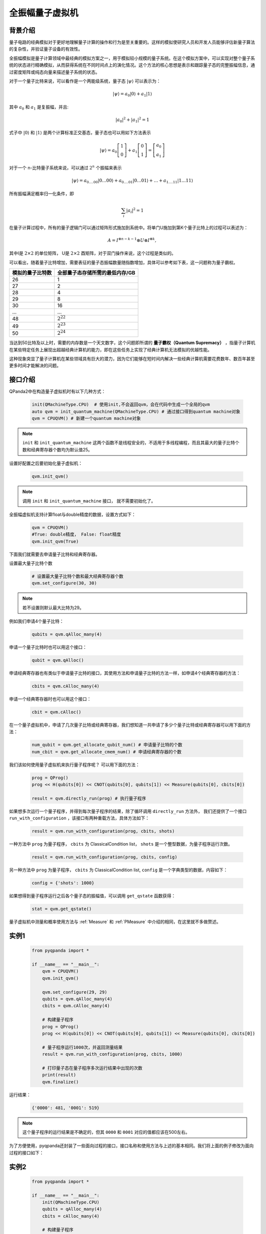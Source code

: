 .. _全振幅量子虚拟机:

全振幅量子虚拟机
====================

背景介绍
---------

量子电路的经典模拟对于更好地理解量子计算的操作和行为是至关重要的。这样的模拟使研究人员和开发人员能够评估新量子算法的复杂性，并验证量子设备的有效性。

全振幅模拟是量子计算领域中最经典的模拟方案之一，用于模拟较小规模的量子系统。在这个模拟方案中，可以实现对整个量子系统的状态进行精确模拟，从而获得系统在不同时间点上的演化情况。这个方法的核心思想是表示和跟踪量子态的完整振幅信息，通过密度矩阵或纯态向量来描述量子系统的状态。

对于一个量子比特来说，可以看作是一个两能级系统，量子态 :math:`|\psi\rangle` 可以表示为：

.. math:: 

    |\psi\rangle=a_0|0\rangle+a_1|1\rangle

其中 :math:`a_0` 和 :math:`a_1` 是复振幅，并且:

.. math:: 

    \left|a_0\right|^2+\left|a_1\right|^2=1

式子中 :math:`|0\rangle` 和 :math:`|1\rangle` 是两个计算标准正交基态，量子态也可以用如下方法表示

.. math:: 

    |\psi\rangle=a_0\left[\begin{array}{l}
    1 \\
    0
    \end{array}\right]+a_1\left[\begin{array}{l}
    0 \\
    1
    \end{array}\right]=\left[\begin{array}{l}
    a_0 \\
    a_1
    \end{array}\right]

对于一个 n-比特量子系统来说，可以通过 :math:`2^n` 个振幅来表示

.. math:: 

    |\psi\rangle=a_{0 . \ldots 00}|0 \ldots 00\rangle+a_{0 . \ldots 01}|0 \ldots 01\rangle+\ldots+a_{1 . \ldots 11}|1 \ldots 11\rangle

所有振幅满足概率归一化条件，即

.. math:: 

    \sum_i\left|a_i\right|^2=1

在量子计算过程中，所有的量子逻辑门可以通过矩阵形式施加到系统中。将单门U施加到第K个量子比特上的过程可以表述为：

.. math:: 

    A=I^{\otimes n-k-1} \otimes U \otimes I^{\otimes k},

其中I是 :math:`2 \times 2` 的单位矩阵， U是 :math:`2 \times 2` 酉矩阵，对于双门操作来说，这个过程是类似的。

可以看出，随着量子比特增加，需要表征的量子态振幅数量随指数增加，具体可以参考如下表，这一问题称为量子霸权。

.. list-table::

    * - **模拟的量子比特数** 
      - **全部量子态存储所需的最低内存/GB** 
    * - 26 
      - 1
    * - 27
      - 2
    * - 28 
      - 4
    * - 29 
      - 8
    * - 30 
      - 16
    * - ... 
      - ...
    * - 48
      -  :math:`2^{22}` 
    * - 49 
      -  :math:`2^{23}` 
    * - 50
      -  :math:`2^{24}` 


当达到50比特及以上时，需要的内存数是一个天文数字，这个问题即所谓的 **量子霸权（Quantum Supremacy）** ，指量子计算机在某些特定任务上展现出超越经典计算机的能力，即在这些任务上实现了经典计算机无法模拟的优越性能。

这种现象突显了量子计算机在某些领域具有巨大的潜力，因为它们能够在短时间内解决一些经典计算机需要花费数年、数百年甚至更多时间才能解决的问题。

接口介绍
----------------

QPanda2中在构造量子虚拟机时有以下几种方式：

    .. code-block:: python

        init(QMachineType.CPU)  # 使用init,不会返回qvm，会在代码中生成一个全局的qvm
        auto qvm = init_quantum_machine(QMachineType.CPU) # 通过接口得到quantum machine对象
        qvm = CPUQVM() # 新建一个quantum machine对象

.. note:: ``init`` 和 ``init_quantum_machine`` 这两个函数不是线程安全的，不适用于多线程编程，而且其最大的量子比特个数和经典寄存器个数均为默认值25。

设置好配置之后要初始化量子虚拟机：

    .. code-block:: python

        qvm.init_qvm()

.. note:: 调用 ``init`` 和 ``init_quantum_machine`` 接口， 就不需要初始化了。
全振幅虚拟机支持计算float与double精度的数据，设置方式如下：
    
    .. code-block:: python

        qvm = CPUQVM()
        #True: double精度， False: float精度
        qvm.init_qvm(True)


下面我们就需要去申请量子比特和经典寄存器。

设置最大量子比特个数

    .. code-block:: python

            # 设置最大量子比特个数和最大经典寄存器个数
            qvm.set_configure(30, 30)

.. note:: 若不设置则默认最大比特为29。

例如我们申请4个量子比特：

    .. code-block:: python

        qubits = qvm.qAlloc_many(4)

申请一个量子比特时也可以用这个接口：

    .. code-block:: python

        qubit = qvm.qAlloc()

申请经典寄存器也有类似于申请量子比特的接口，其使用方法和申请量子比特的方法一样，如申请4个经典寄存器的方法：

    .. code-block:: python

        cbits = qvm.cAlloc_many(4)

申请一个经典寄存器时也可以用这个接口：

    .. code-block:: python

        cbit = qvm.cAlloc()


在一个量子虚拟机中，申请了几次量子比特或经典寄存器，我们想知道一共申请了多少个量子比特或经典寄存器可以用下面的方法：

    .. code-block:: python

        num_qubit = qvm.get_allocate_qubit_num() # 申请量子比特的个数
        num_cbit = qvm.get_allocate_cmem_num() # 申请经典寄存器的个数

我们该如何使用量子虚拟机来执行量子程序呢？ 可以用下面的方法：

    .. code-block:: python

        prog = QProg()
        prog << H(qubits[0]) << CNOT(qubits[0], qubits[1]) << Measure(qubits[0], cbits[0])
        
        result = qvm.directly_run(prog) # 执行量子程序

如果想多次运行一个量子程序，并得到每次量子程序的结果，除了循环调用 ``directly_run`` 方法外， 我们还提供了一个接口 ``run_with_configuration`` ，该接口有两种重载方法，具体方法如下：

    .. code-block:: python

        result = qvm.run_with_configuration(prog, cbits, shots)

一种方法中 ``prog`` 为量子程序， ``cbits`` 为 ClassicalCondition list，  ``shots`` 是一个整型数据，为量子程序运行次数。

    .. code-block:: python

        result = qvm.run_with_configuration(prog, cbits, config)

另一种方法中 ``prog`` 为量子程序， ``cbits`` 为 ClassicalCondition list, ``config`` 是一个字典类型的数据，内容如下：	

    .. code-block:: python	

        config = {'shots': 1000}	


如果想得到量子程序运行之后各个量子态的振幅值，可以调用 ``get_qstate`` 函数获得：

    .. code-block:: python

        stat = qvm.get_qstate()

量子虚拟机中测量和概率使用方法与 :ref:`Measure` 和 :ref:`PMeasure` 中介绍的相同，在这里就不多做赘述。

实例1
-----------------

    .. code-block:: python

        from pyqpanda import *

        if __name__ == "__main__":
            qvm = CPUQVM()
            qvm.init_qvm()

            qvm.set_configure(29, 29)
            qubits = qvm.qAlloc_many(4)
            cbits = qvm.cAlloc_many(4)

            # 构建量子程序
            prog = QProg()
            prog << H(qubits[0]) << CNOT(qubits[0], qubits[1]) << Measure(qubits[0], cbits[0])
            
            # 量子程序运行1000次，并返回测量结果
            result = qvm.run_with_configuration(prog, cbits, 1000)
            
            # 打印量子态在量子程序多次运行结果中出现的次数
            print(result)
            qvm.finalize()


运行结果：

    .. code-block:: python

        {'0000': 481, '0001': 519}

.. note:: 这个量子程序的运行结果是不确定的，但其 ``0000`` 和 ``0001`` 对应的值都应该在500左右。

为了方便使用，pyqpanda还封装了一些面向过程的接口，接口名称和使用方法与上述的基本相同。我们将上面的例子修改为面向过程的接口如下：

实例2
------------------

    .. code-block:: python

        from pyqpanda import *

        if __name__ == "__main__":
            init(QMachineType.CPU)
            qubits = qAlloc_many(4)
            cbits = cAlloc_many(4)

            # 构建量子程序
            prog = QProg()
            prog << H(qubits[0]) << CNOT(qubits[0], qubits[1]) << Measure(qubits[0], cbits[0])
            
            # 量子程序运行1000次，并返回测量结果
            result = run_with_configuration(prog, cbits, 1000)
            
            # 打印量子态在量子程序多次运行结果中出现的次数
            print(result)
            finalize()


运行结果：

    .. code-block:: python

        {'0000': 484, '0001': 516}

.. _`FullAmplitued(CPU/GPU)`:

通过函数参数选择不同的硬件资源（CPU/GPU）
-----------------------------------------

    示例代码：

    .. code-block:: python

        from pyqpanda import *

        def test_gpu():
            print("test_gpu")
            machine = FullAmplitudeQVM()
            machine.set_configure(72, 72)
            machine.init_qvm("GPU")

            q = machine.qAlloc_many(2)
            c = machine.cAlloc_many(2)

            prog = QProg()
            prog << RX(q[0], 1)
            prog << U1(q[1], 2)

            opt = PauliOperator({"Z0 Z1": 2, "X0 Y1": 3})
            hamiltonian = opt.to_hamiltonian(False)
            exp = machine.get_expectation(prog, hamiltonian,q)
            print(exp)

        def test_cpu():
            print("test_cpu")
            machine = FullAmplitudeQVM()
            machine.set_configure(72, 72)
            machine.init_qvm("CPU")

            q = machine.qAlloc_many(2)
            c = machine.cAlloc_many(2)

            prog = QProg()
            prog << RX(q[0], 1)
            prog << U1(q[1], 2)

            opt = PauliOperator({"Z0 Z1": 2, "X0 Y1": 3})
            hamiltonian = opt.to_hamiltonian(False)
            exp = machine.get_expectation(prog, hamiltonian,q)
            print(exp)

        if __name__ == "__main__":
            test_gpu()
            test_cpu()
    
    示例代码的运行结果：

    .. code-block:: bash

        test_gpu
        1.0806046117362795
        test_cpu
        1.0806046117362795
